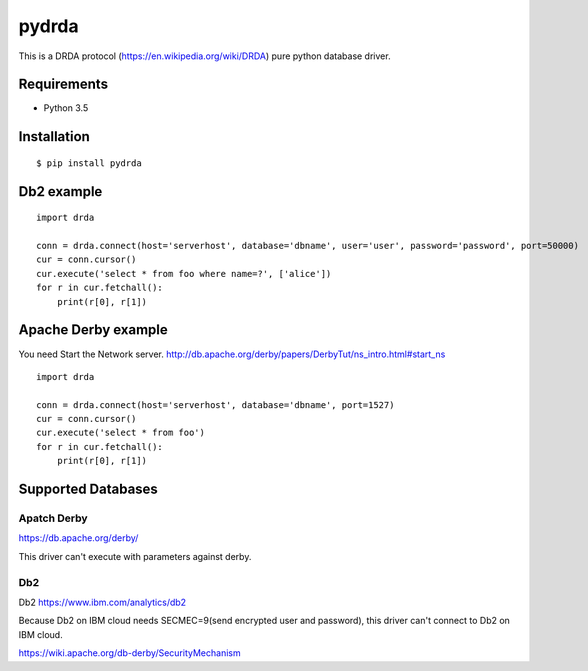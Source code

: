 =============
pydrda
=============

This is a DRDA protocol (https://en.wikipedia.org/wiki/DRDA) pure python database driver.

Requirements
=============

- Python 3.5


Installation
=============

::

    $ pip install pydrda


Db2 example
======================

::

   import drda

   conn = drda.connect(host='serverhost', database='dbname', user='user', password='password', port=50000)
   cur = conn.cursor()
   cur.execute('select * from foo where name=?', ['alice'])
   for r in cur.fetchall():
       print(r[0], r[1])


Apache Derby example
======================

You need Start the Network server. http://db.apache.org/derby/papers/DerbyTut/ns_intro.html#start_ns
::

   import drda

   conn = drda.connect(host='serverhost', database='dbname', port=1527)
   cur = conn.cursor()
   cur.execute('select * from foo')
   for r in cur.fetchall():
       print(r[0], r[1])


Supported Databases
======================

Apatch Derby
--------------

https://db.apache.org/derby/

This driver can't execute with parameters against derby.

Db2
--------------

Db2 https://www.ibm.com/analytics/db2

Because Db2 on IBM cloud needs SECMEC=9(send encrypted user and password), this driver can't connect to Db2 on IBM cloud.

https://wiki.apache.org/db-derby/SecurityMechanism
